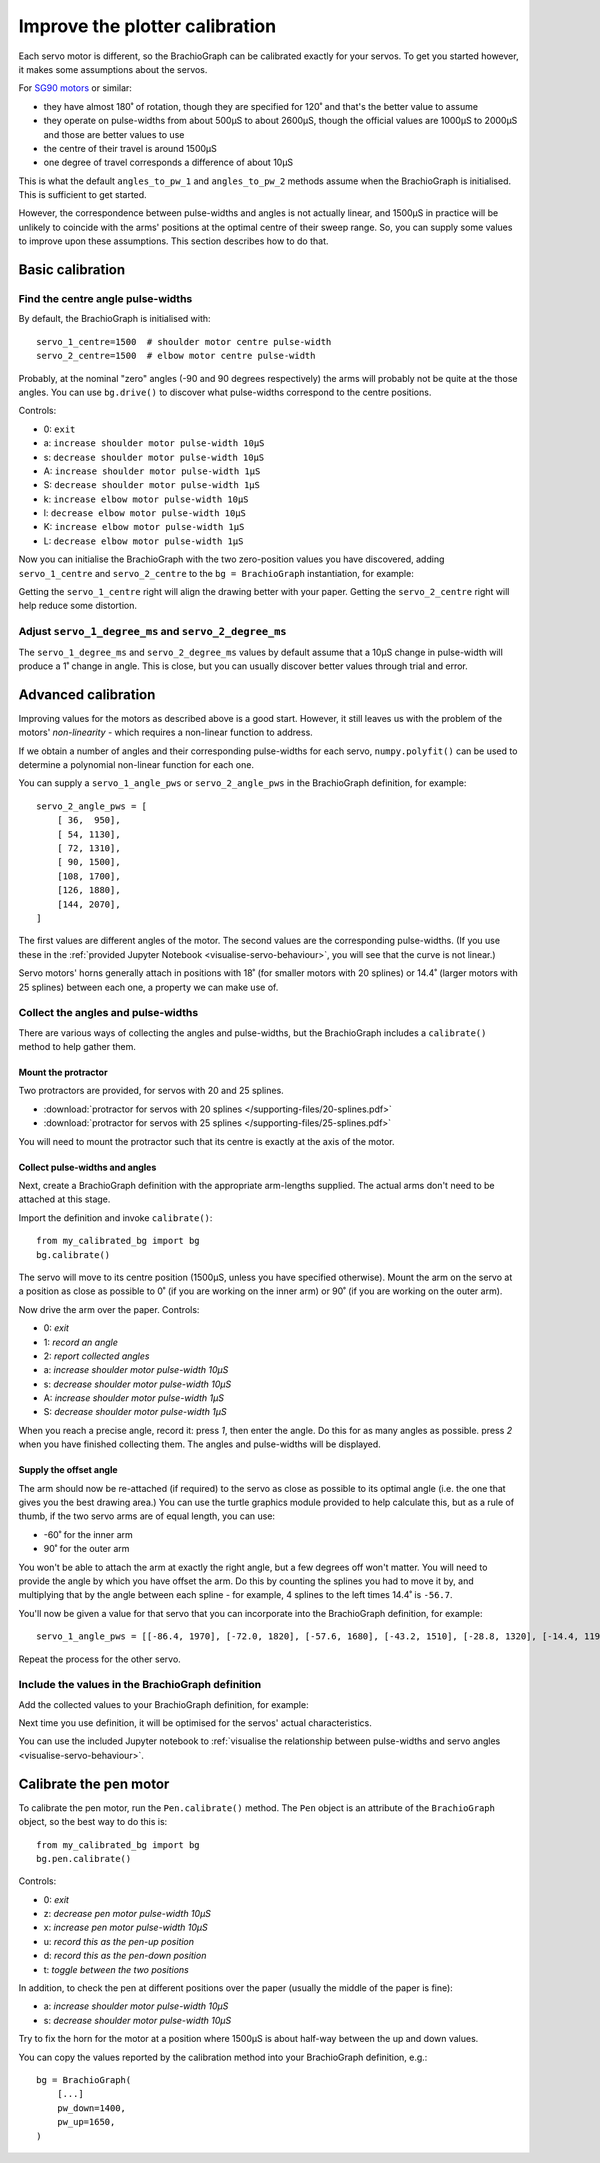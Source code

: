 .. _calibrate:

Improve the plotter calibration
===============================

Each servo motor is different, so the BrachioGraph can be calibrated exactly for your servos. To get you started
however, it makes some assumptions about the servos.

For `SG90 motors <http://www.towerpro.com.tw/product/sg90-analog/>`_ or similar:

* they have almost 180˚ of rotation, though they are specified for 120˚ and that's the better value to assume
* they operate on pulse-widths from about 500µS to about 2600µS, though the official values are 1000µS to 2000µS and those are better values to use
* the centre of their travel is around 1500µS
* one degree of travel corresponds a difference of about 10µS

This is what the default ``angles_to_pw_1`` and ``angles_to_pw_2`` methods assume when the BrachioGraph is initialised.
This is sufficient to get started.

However, the correspondence between pulse-widths and angles is not actually linear, and 1500µS in practice will be
unlikely to coincide with the arms' positions at the optimal centre of their sweep range. So, you can supply some
values to improve upon these assumptions. This section describes how to do that.


Basic calibration
---------------------

Find the centre angle pulse-widths
~~~~~~~~~~~~~~~~~~~~~~~~~~~~~~~~~~

By default, the BrachioGraph is initialised with::

    servo_1_centre=1500  # shoulder motor centre pulse-width
    servo_2_centre=1500  # elbow motor centre pulse-width

Probably, at the nominal "zero" angles (-90 and 90 degrees respectively) the arms will probably not be quite at the
those angles. You can use ``bg.drive()`` to discover what pulse-widths correspond to the centre positions.

Controls:

* 0: ``exit``
* a: ``increase shoulder motor pulse-width 10µS``
* s: ``decrease shoulder motor pulse-width 10µS``
* A: ``increase shoulder motor pulse-width 1µS``
* S: ``decrease shoulder motor pulse-width 1µS``
* k: ``increase elbow motor pulse-width 10µS``
* l: ``decrease elbow motor pulse-width 10µS``
* K: ``increase elbow motor pulse-width 1µS``
* L: ``decrease elbow motor pulse-width 1µS``

Now you can initialise the BrachioGraph with the two zero-position values you have discovered, adding ``servo_1_centre``
and ``servo_2_centre`` to the ``bg = BrachioGraph`` instantiation, for example:

..  code-block:: python
    :emphasize-lines: 4

    bg = BrachioGraph(
        inner_arm=9, outer_arm=9,
        bounds=bounds=(-8, 3, 8, 15),
        servo_1_centre=1695, servo_2_centre=1480
    )

Getting the ``servo_1_centre`` right will align the drawing better with your paper. Getting the ``servo_2_centre``
right will help reduce some distortion.


Adjust ``servo_1_degree_ms`` and ``servo_2_degree_ms``
~~~~~~~~~~~~~~~~~~~~~~~~~~~~~~~~~~~~~~~~~~~~~~~~~~~~~~

The ``servo_1_degree_ms`` and ``servo_2_degree_ms`` values by default assume that a 10µS change in pulse-width will
produce a 1˚ change in angle. This is close, but you can usually discover better values through trial and error.


.. _polyfit:

Advanced calibration
--------------------------------------------

Improving values for the motors as described above is a good start. However, it still leaves us with the problem of the
motors' *non-linearity* - which requires a non-linear function to address.

If we obtain a number of angles and their corresponding pulse-widths for each servo, ``numpy.polyfit()`` can be used to
determine a polynomial non-linear function for each one.

You can supply a ``servo_1_angle_pws`` or ``servo_2_angle_pws`` in the BrachioGraph definition, for example::

    servo_2_angle_pws = [
        [ 36,  950],
        [ 54, 1130],
        [ 72, 1310],
        [ 90, 1500],
        [108, 1700],
        [126, 1880],
        [144, 2070],
    ]

The first values are different angles of the motor. The second values are the corresponding pulse-widths. (If you use
these in the :ref:`provided Jupyter Notebook <visualise-servo-behaviour>`, you will see that the curve is not linear.)

Servo motors' horns generally attach in positions with 18˚ (for smaller motors with 20 splines) or 14.4˚ (larger motors
with 25 splines) between each one, a property we can make use of.


Collect the angles and pulse-widths
~~~~~~~~~~~~~~~~~~~~~~~~~~~~~~~~~~~

There are various ways of collecting the angles and pulse-widths, but the BrachioGraph includes a ``calibrate()``
method to help gather them.

Mount the protractor
^^^^^^^^^^^^^^^^^^^^

Two protractors are provided, for servos with 20 and 25 splines.

* :download:`protractor for servos with 20 splines </supporting-files/20-splines.pdf>`
* :download:`protractor for servos with 25 splines </supporting-files/25-splines.pdf>`

You will need to mount the protractor such that its centre is exactly at the axis of the motor.

.. image:: /images/protractor.jpg
   :alt: 'The protractor mounted for the shoulder servo'
   :class: 'main-visual'


Collect pulse-widths and angles
^^^^^^^^^^^^^^^^^^^^^^^^^^^^^^^

Next, create a BrachioGraph definition with the appropriate arm-lengths supplied. The actual arms don't need to be
attached at this stage.

Import the definition and invoke ``calibrate()``::

    from my_calibrated_bg import bg
    bg.calibrate()

The servo will move to its centre position (1500µS, unless you have specified otherwise). Mount the arm on the servo at
a position as close as possible to 0˚ (if you are working on the inner arm) or 90˚ (if you are working on the outer
arm).

Now drive the arm over the paper. Controls:

* 0: *exit*
* 1: *record an angle*
* 2: *report collected angles*
* a: *increase shoulder motor pulse-width 10µS*
* s: *decrease shoulder motor pulse-width 10µS*
* A: *increase shoulder motor pulse-width 1µS*
* S: *decrease shoulder motor pulse-width 1µS*

When you reach a precise angle, record it: press *1*, then enter the angle. Do this for as many angles as possible.
press *2* when you have finished collecting them. The angles and pulse-widths will be displayed.


Supply the offset angle
^^^^^^^^^^^^^^^^^^^^^^^

The arm should now be re-attached (if required) to the servo as close as possible to its optimal angle (i.e. the one
that gives you the best drawing area.) You can use the turtle graphics module provided to help calculate this, but as a
rule of thumb, if the two servo arms are of equal length, you can use:

* -60˚ for the inner arm
* 90˚ for the outer arm

You won't be able to attach the arm at exactly the right angle, but a few degrees off won't matter. You will need to
provide the angle by which you have offset the arm. Do this by counting the splines you had to move it by, and
multiplying that by the angle between each spline - for example, 4 splines to the left times 14.4˚ is ``-56.7``.

You'll now be given a value for that servo that you can incorporate into the BrachioGraph definition, for example::

    servo_1_angle_pws = [[-86.4, 1970], [-72.0, 1820], [-57.6, 1680], [-43.2, 1510], [-28.8, 1320], [-14.4, 1190], [0.0, 1030], [13.4, 890], [28.8, 760]]

Repeat the process for the other servo.


Include the values in the BrachioGraph definition
~~~~~~~~~~~~~~~~~~~~~~~~~~~~~~~~~~~~~~~~~~~~~~~~~

Add the collected values to your BrachioGraph definition, for example:

..  code-block:: python
    :emphasize-lines: 1, 2

    servo_1_angle_pws = [[-86.4, 1970], [-72.0, 1820], [-57.6, 1680], [-43.2, 1510], [-28.8, 1320], [-14.4, 1190], [0.0, 1030], [13.4, 890], [28.8, 760]]
    servo_2_angle_pws = [[18.0, 760], [36.0, 960], [54.0, 1120], [72.0, 1290], [90.0, 1470], [108.0, 1670], [126.0, 1870], [144.0, 2050], [162.0, 2230]]


    bg = BrachioGraph(
        # the lengths of the arms
        inner_arm=9,
        outer_arm=7,
        servo_1_angle_pws=servo_1_angle_pws,
        servo_2_angle_pws=servo_2_angle_pws,
        [...]
    )

Next time you use definition, it will be optimised for the servos' actual characteristics.

You can use the included Jupyter notebook to :ref:`visualise the relationship between pulse-widths and servo angles
<visualise-servo-behaviour>`.


Calibrate the pen motor
-----------------------

To calibrate the pen motor, run the ``Pen.calibrate()`` method. The ``Pen`` object is an attribute of the
``BrachioGraph`` object, so the best way to do this is::

    from my_calibrated_bg import bg
    bg.pen.calibrate()

Controls:

* 0: *exit*
* z: *decrease pen motor pulse-width 10µS*
* x: *increase pen motor pulse-width 10µS*
* u: *record this as the pen-up position*
* d: *record this as the pen-down position*
* t: *toggle between the two positions*

In addition, to check the pen at different positions over the paper (usually the middle of the paper is fine):

* a: *increase shoulder motor pulse-width 10µS*
* s: *decrease shoulder motor pulse-width 10µS*

Try to fix the horn for the motor at a position where 1500µS is about half-way between the up and down values.

You can copy the values reported by the calibration method into your BrachioGraph definition, e.g.::

    bg = BrachioGraph(
        [...]
        pw_down=1400,
        pw_up=1650,
    )
